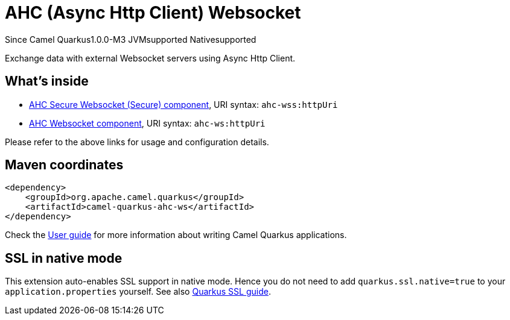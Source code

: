 // Do not edit directly!
// This file was generated by camel-quarkus-package-maven-plugin:update-extension-doc-page

[[ahc-ws]]
= AHC (Async Http Client) Websocket

[.badges]
[.badge-key]##Since Camel Quarkus##[.badge-version]##1.0.0-M3## [.badge-key]##JVM##[.badge-supported]##supported## [.badge-key]##Native##[.badge-supported]##supported##

Exchange data with external Websocket servers using Async Http Client.

== What's inside

* https://camel.apache.org/components/latest/ahc-wss-component.html[AHC Secure Websocket (Secure) component], URI syntax: `ahc-wss:httpUri`
* https://camel.apache.org/components/latest/ahc-ws-component.html[AHC Websocket component], URI syntax: `ahc-ws:httpUri`

Please refer to the above links for usage and configuration details.

== Maven coordinates

[source,xml]
----
<dependency>
    <groupId>org.apache.camel.quarkus</groupId>
    <artifactId>camel-quarkus-ahc-ws</artifactId>
</dependency>
----

Check the xref:user-guide/index.adoc[User guide] for more information about writing Camel Quarkus applications.

== SSL in native mode

This extension auto-enables SSL support in native mode. Hence you do not need to add
`quarkus.ssl.native=true` to your `application.properties` yourself. See also
https://quarkus.io/guides/native-and-ssl[Quarkus SSL guide].
